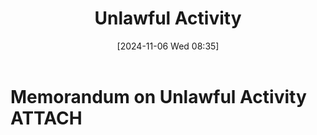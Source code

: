 #+title:      Unlawful Activity
#+date:       [2024-11-06 Wed 08:35]
#+filetags:   :law:memorandum:unlawful:
#+identifier: 20241106T083541

* Memorandum on Unlawful Activity                                               :ATTACH:
:PROPERTIES:
:DIR:      ~/.local/share/notes/law/memoranda/
:END:
